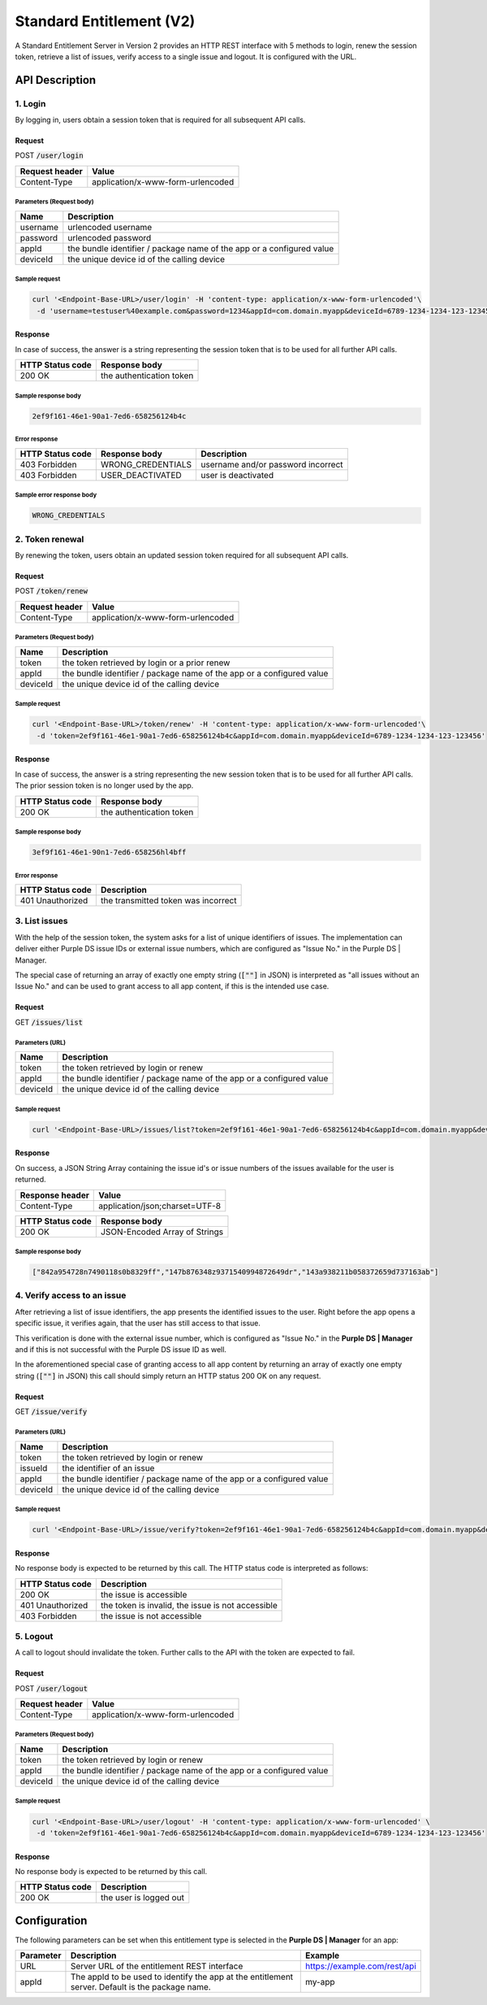 #########################
Standard Entitlement (V2)
#########################

A Standard Entitlement Server in Version 2 provides an HTTP REST interface with 5 methods to login, renew the session token,
retrieve a list of issues, verify access to a single issue and logout.
It is configured with the URL.

API Description
###############

1. Login
========

By logging in, users obtain a session token that is required for all subsequent API calls.

Request
*******

POST :code:`/user/login`

============== =================================
Request header Value
============== =================================
Content-Type   application/x-www-form-urlencoded
============== =================================

Parameters (Request body)
-------------------------

======== =====================================================================
Name     Description
======== =====================================================================
username urlencoded username
password urlencoded password
appId    the bundle identifier / package name of the app or a configured value
deviceId the unique device id of the calling device
======== =====================================================================

Sample request
--------------

.. code-block:: bash

  curl '<Endpoint-Base-URL>/user/login' -H 'content-type: application/x-www-form-urlencoded'\
   -d 'username=testuser%40example.com&password=1234&appId=com.domain.myapp&deviceId=6789-1234-1234-123-123456'

Response
********

In case of success, the answer is a string representing the session token that is to be used for all further API calls.

================ ========================
HTTP Status code Response body
================ ========================
200 OK           the authentication token
================ ========================

Sample response body
--------------------

.. code-block:: none

  2ef9f161-46e1-90a1-7ed6-658256124b4c

Error response
--------------

================ ================= ====================================
HTTP Status code Response body     Description
================ ================= ====================================
403 Forbidden    WRONG_CREDENTIALS username and/or password incorrect
403 Forbidden    USER_DEACTIVATED  user is deactivated
================ ================= ====================================

Sample error response body
--------------------------

.. code-block:: none

  WRONG_CREDENTIALS

2. Token renewal
================

By renewing the token, users obtain an updated session token required for all subsequent API calls.

Request
*******

POST :code:`/token/renew`

============== =================================
Request header Value
============== =================================
Content-Type   application/x-www-form-urlencoded
============== =================================

Parameters (Request body)
-------------------------

======== =====================================================================
Name     Description
======== =====================================================================
token    the token retrieved by login or a prior renew
appId    the bundle identifier / package name of the app or a configured value
deviceId the unique device id of the calling device
======== =====================================================================

Sample request
--------------

.. code-block:: bash

  curl '<Endpoint-Base-URL>/token/renew' -H 'content-type: application/x-www-form-urlencoded'\
   -d 'token=2ef9f161-46e1-90a1-7ed6-658256124b4c&appId=com.domain.myapp&deviceId=6789-1234-1234-123-123456'

Response
********

In case of success, the answer is a string representing the new session token that is to be used for all further API calls.
The prior session token is no longer used by the app.

================ ========================
HTTP Status code Response body
================ ========================
200 OK           the authentication token
================ ========================

Sample response body
--------------------

.. code-block:: none

  3ef9f161-46e1-90n1-7ed6-658256hl4bff

Error response
--------------

================ ====================================
HTTP Status code Description
================ ====================================
401 Unauthorized the transmitted token was incorrect
================ ====================================

3. List issues
==============

With the help of the session token, the system asks for a list of unique identifiers of issues.
The implementation can deliver either Purple DS issue IDs or external issue numbers, which are configured as "Issue No." in the Purple DS | Manager.

The special case of returning an array of exactly one empty string (:code:`[""]` in JSON) is interpreted as "all issues without an Issue No."
and can be used to grant access to all app content, if this is the intended use case.

Request
*******

GET :code:`/issues/list`

Parameters (URL)
----------------

======== =====================================================================
Name     Description
======== =====================================================================
token    the token retrieved by login or renew
appId    the bundle identifier / package name of the app or a configured value
deviceId the unique device id of the calling device
======== =====================================================================

Sample request
--------------

.. code-block:: bash

  curl '<Endpoint-Base-URL>/issues/list?token=2ef9f161-46e1-90a1-7ed6-658256124b4c&appId=com.domain.myapp&deviceId=6789-1234-1234-123-123456'

Response
********

On success, a JSON String Array containing the issue id's or issue numbers of the issues available for the user is returned.

=============== ==============================
Response header Value
=============== ==============================
Content-Type    application/json;charset=UTF-8
=============== ==============================

================ =============================
HTTP Status code Response body
================ =============================
200 OK           JSON-Encoded Array of Strings
================ =============================

Sample response body
--------------------

.. code-block:: json

  ["842a954728n7490118s0b8329ff","147b876348z9371540994872649dr","143a938211b058372659d737163ab"]

4. Verify access to an issue
============================

After retrieving a list of issue identifiers, the app presents the identified issues to the user.
Right before the app opens a specific issue, it verifies again, that the user has still access to that issue.

This verification is done with the external issue number, which is configured as "Issue No." in the **Purple DS | Manager**
and if this is not successful with the Purple DS issue ID as well.

In the aforementioned special case of granting access to all app content by returning an array of exactly one empty string (:code:`[""]` in JSON)
this call should simply return an HTTP status 200 OK on any request.

Request
*******

GET :code:`/issue/verify`

Parameters (URL)
----------------

======== =====================================================================
Name     Description
======== =====================================================================
token    the token retrieved by login or renew
issueId  the identifier of an issue
appId    the bundle identifier / package name of the app or a configured value
deviceId the unique device id of the calling device
======== =====================================================================

Sample request
--------------

.. code-block:: bash

  curl '<Endpoint-Base-URL>/issue/verify?token=2ef9f161-46e1-90a1-7ed6-658256124b4c&appId=com.domain.myapp&deviceId=6789-1234-1234-123-123456'

Response
********

No response body is expected to be returned by this call. The HTTP status code is interpreted as follows:

================ =============================
HTTP Status code Description
================ =============================
200 OK           the issue is accessible
401 Unauthorized the token is invalid,
                 the issue is not accessible
403 Forbidden    the issue is not accessible
================ =============================

5. Logout
=========

A call to logout should invalidate the token. Further calls to the API with the token are expected to fail.

Request
*******

POST :code:`/user/logout`

============== =================================
Request header Value
============== =================================
Content-Type   application/x-www-form-urlencoded
============== =================================

Parameters (Request body)
-------------------------

======== =====================================================================
Name     Description
======== =====================================================================
token    the token retrieved by login or renew
appId    the bundle identifier / package name of the app or a configured value
deviceId the unique device id of the calling device
======== =====================================================================


Sample request
--------------

.. code-block:: bash

  curl '<Endpoint-Base-URL>/user/logout' -H 'content-type: application/x-www-form-urlencoded' \
   -d 'token=2ef9f161-46e1-90a1-7ed6-658256124b4c&appId=com.domain.myapp&deviceId=6789-1234-1234-123-123456'

Response
********

No response body is expected to be returned by this call.

================ ========================
HTTP Status code Description
================ ========================
200 OK           the user is logged out
================ ========================

Configuration
#############

The following parameters can be set when this entitlement type is selected in the **Purple DS | Manager** for an app:

========================= ========================================================= ============================
Parameter                 Description                                               Example
========================= ========================================================= ============================
URL                       Server URL of the entitlement REST interface              https://example.com/rest/api
appId                     The appId to be used to identify the app at the           my-app
                          entitlement server. Default is the package name.
========================= ========================================================= ============================
